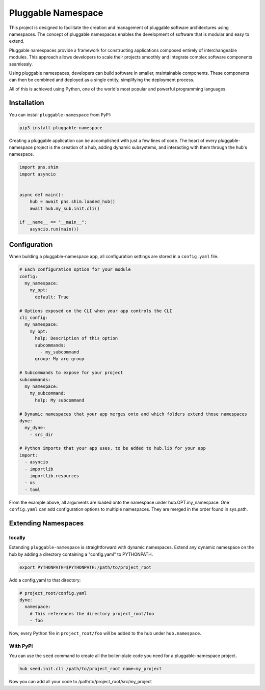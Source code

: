 ===================
Pluggable Namespace
===================
This project is designed to facilitate the creation and management of pluggable software architectures using namespaces. The concept of pluggable namespaces enables the development of software that is modular and easy to extend.

Pluggable namespaces provide a framework for constructing applications composed entirely of interchangeable modules. This approach allows developers to scale their projects smoothly and integrate complex software components seamlessly.

Using pluggable namespaces, developers can build software in smaller, maintainable components. These components can then be combined and deployed as a single entity, simplifying the deployment process.

All of this is achieved using Python, one of the world's most popular and powerful programming languages.

Installation
============

You can install ``pluggable-namespace`` from PyPI:

.. code-block:: bash

    pip3 install pluggable-namespace

Creating a pluggable application can be accomplished with just a few lines of code. The heart of every pluggable-namespace project is the creation of a hub, adding dynamic subsystems, and interacting with them through the hub's namespace.

.. code-block:: python

    import pns.shim
    import asyncio


    async def main():
        hub = await pns.shim.loaded_hub()
        await hub.my_sub.init.cli()

    if __name__ == "__main__":
        asyncio.run(main())

Configuration
=============
When building a pluggable-namespace app, all configuration settings are stored in a ``config.yaml`` file.

.. code-block:: yaml

    # Each configuration option for your module
    config:
      my_namespace:
        my_opt:
          default: True

    # Options exposed on the CLI when your app controls the CLI
    cli_config:
      my_namespace:
        my_opt:
          help: Description of this option
          subcommands:
            - my_subcommand
          group: My arg group

    # Subcommands to expose for your project
    subcommands:
      my_namespace:
        my_subcommand:
          help: My subcommand

    # Dynamic namespaces that your app merges onto and which folders extend those namespaces
    dyne:
      my_dyne:
        - src_dir

    # Python imports that your app uses, to be added to hub.lib for your app
    import:
      - asyncio
      - importlib
      - importlib.resources
      - os
      - toml


From the example above, all arguments are loaded onto the namespace under hub.OPT.my_namespace.
One ``config.yaml`` can add configuration options to multiple namespaces.
They are merged in the order found in sys.path.

Extending Namespaces
====================

locally
-------

Extending ``pluggable-namespace`` is straightforward with dynamic namespaces.
Extend any dynamic namespace on the hub by adding a directory containing a "config.yaml" to PYTHONPATH.

.. code-block:: bash

    export PYTHONPATH=$PYTHONPATH:/path/to/project_root

Add a config.yaml to that directory:

.. code-block:: yaml

    # project_root/config.yaml
    dyne:
      namespace:
        # This references the directory project_root/foo
        - foo

Now, every Python file in ``project_root/foo`` will be added to the hub under ``hub.namespace``.


With PyPI
---------

You can use the ``seed`` command to create all the boiler-plate code you need for a pluggable-namespace project.

.. code-block:: bash

    hub seed.init.cli /path/to/project_root name=my_project


Now you can add all your code to /path/to/project_root/src/my_project
